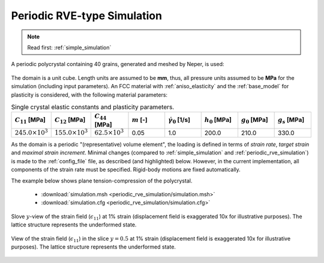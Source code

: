 .. _periodic_rve_simulation:

Periodic RVE-type Simulation
============================

.. note:: Read first: :ref:`simple_simulation`

A periodic polycrystal containing 40 grains, generated and meshed by Neper, is used:

.. figure:: periodic_rve_simulation/mesh.png
   :align: center

The domain is a unit cube. Length units are assumed to be **mm**, thus, all pressure units assumed to be **MPa** for the simulation (including input parameters).
An FCC material with :ref:`aniso_elasticity` and the :ref:`base_model` for plasticity is considered, with the following material parameters:

.. list-table:: Single crystal elastic constants and plasticity parameters.
    :widths: 10 10 10 10 10 10 10 10
    :align: center
    :header-rows: 1

    * - :math:`C_{11}` [MPa]
      - :math:`C_{12}` [MPa]
      - :math:`C_{44}` [MPa]
      - :math:`m` [-]
      - :math:`\dot{\gamma_0}` [1/s]
      - :math:`h_0` [MPa]
      - :math:`g_0` [MPa]
      - :math:`g_s` [MPa]
    * - :math:`245.0 \times 10^3`
      - :math:`155.0 \times 10^3`
      - :math:`62.5 \times 10^3`
      - 0.05
      - 1.0
      - 200.0
      - 210.0
      - 330.0

As the domain is a periodic "(representative) volume element", the loading is defined in terms of *strain rate*, *target strain* and *maximal strain increment*.  Minimal changes (compared to :ref:`simple_simulation` and :ref:`periodic_rve_simulation`) is made to the :ref:`config_file` file, as described (and highlighted) below.   However, in the current implementation, all components of the strain rate must be specified.  Rigid-body motions are fixed automatically.

The example below shows plane tension-compression of the polycrystal.

  - :download:`simulation.msh <periodic_rve_simulation/simulation.msh>`
  - :download:`simulation.cfg <periodic_rve_simulation/simulation.cfg>`

    .. literalinclude:: periodic_rve_simulation/simulation.cfg
      :emphasize-lines: 26-31

.. figure:: periodic_rve_simulation/pbc_strain11.png
   :align: center

   Slove :math:`y`-view of the strain field (:math:`\epsilon_{11}`) at 1% strain (displacement field is exaggerated 10x for illustrative purposes). The lattice structure represents the underformed state.

.. figure:: periodic_rve_simulation/pbc_strain11_slice.png
   :align: center

   View of the strain field (:math:`\epsilon_{11}`) in the slice :math:`y=0.5` at 1% strain (displacement field is exaggerated 10x for illustrative purposes). The lattice structure represents the underformed state.
